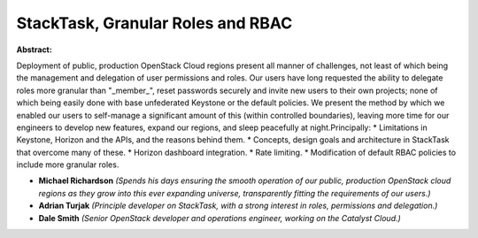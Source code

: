 StackTask, Granular Roles and RBAC
~~~~~~~~~~~~~~~~~~~~~~~~~~~~~~~~~~

**Abstract:**

Deployment of public, production OpenStack Cloud regions present all manner of challenges, not least of which being the management and delegation of user permissions and roles. Our users have long requested the ability to delegate roles more granular than "_member_", reset passwords securely and invite new users to their own projects; none of which being easily done with base unfederated Keystone or the default policies. We present the method by which we enabled our users to self-manage a significant amount of this (within controlled boundaries), leaving more time for our engineers to develop new features, expand our regions, and sleep peacefully at night.Principally: * Limitations in Keystone, Horizon and the APIs, and the reasons behind them. * Concepts, design goals and architecture in StackTask that overcome many of these. * Horizon dashboard integration. * Rate limiting. * Modification of default RBAC policies to include more granular roles.


* **Michael Richardson** *(Spends his days ensuring the smooth operation of our public, production OpenStack cloud regions as they grow into this ever expanding universe, transparently fitting the requirements of our users.)*

* **Adrian Turjak** *(Principle developer on StackTask, with a strong interest in roles, permissions and delegation.)*

* **Dale Smith** *(Senior OpenStack developer and operations engineer, working on the Catalyst Cloud.)*
